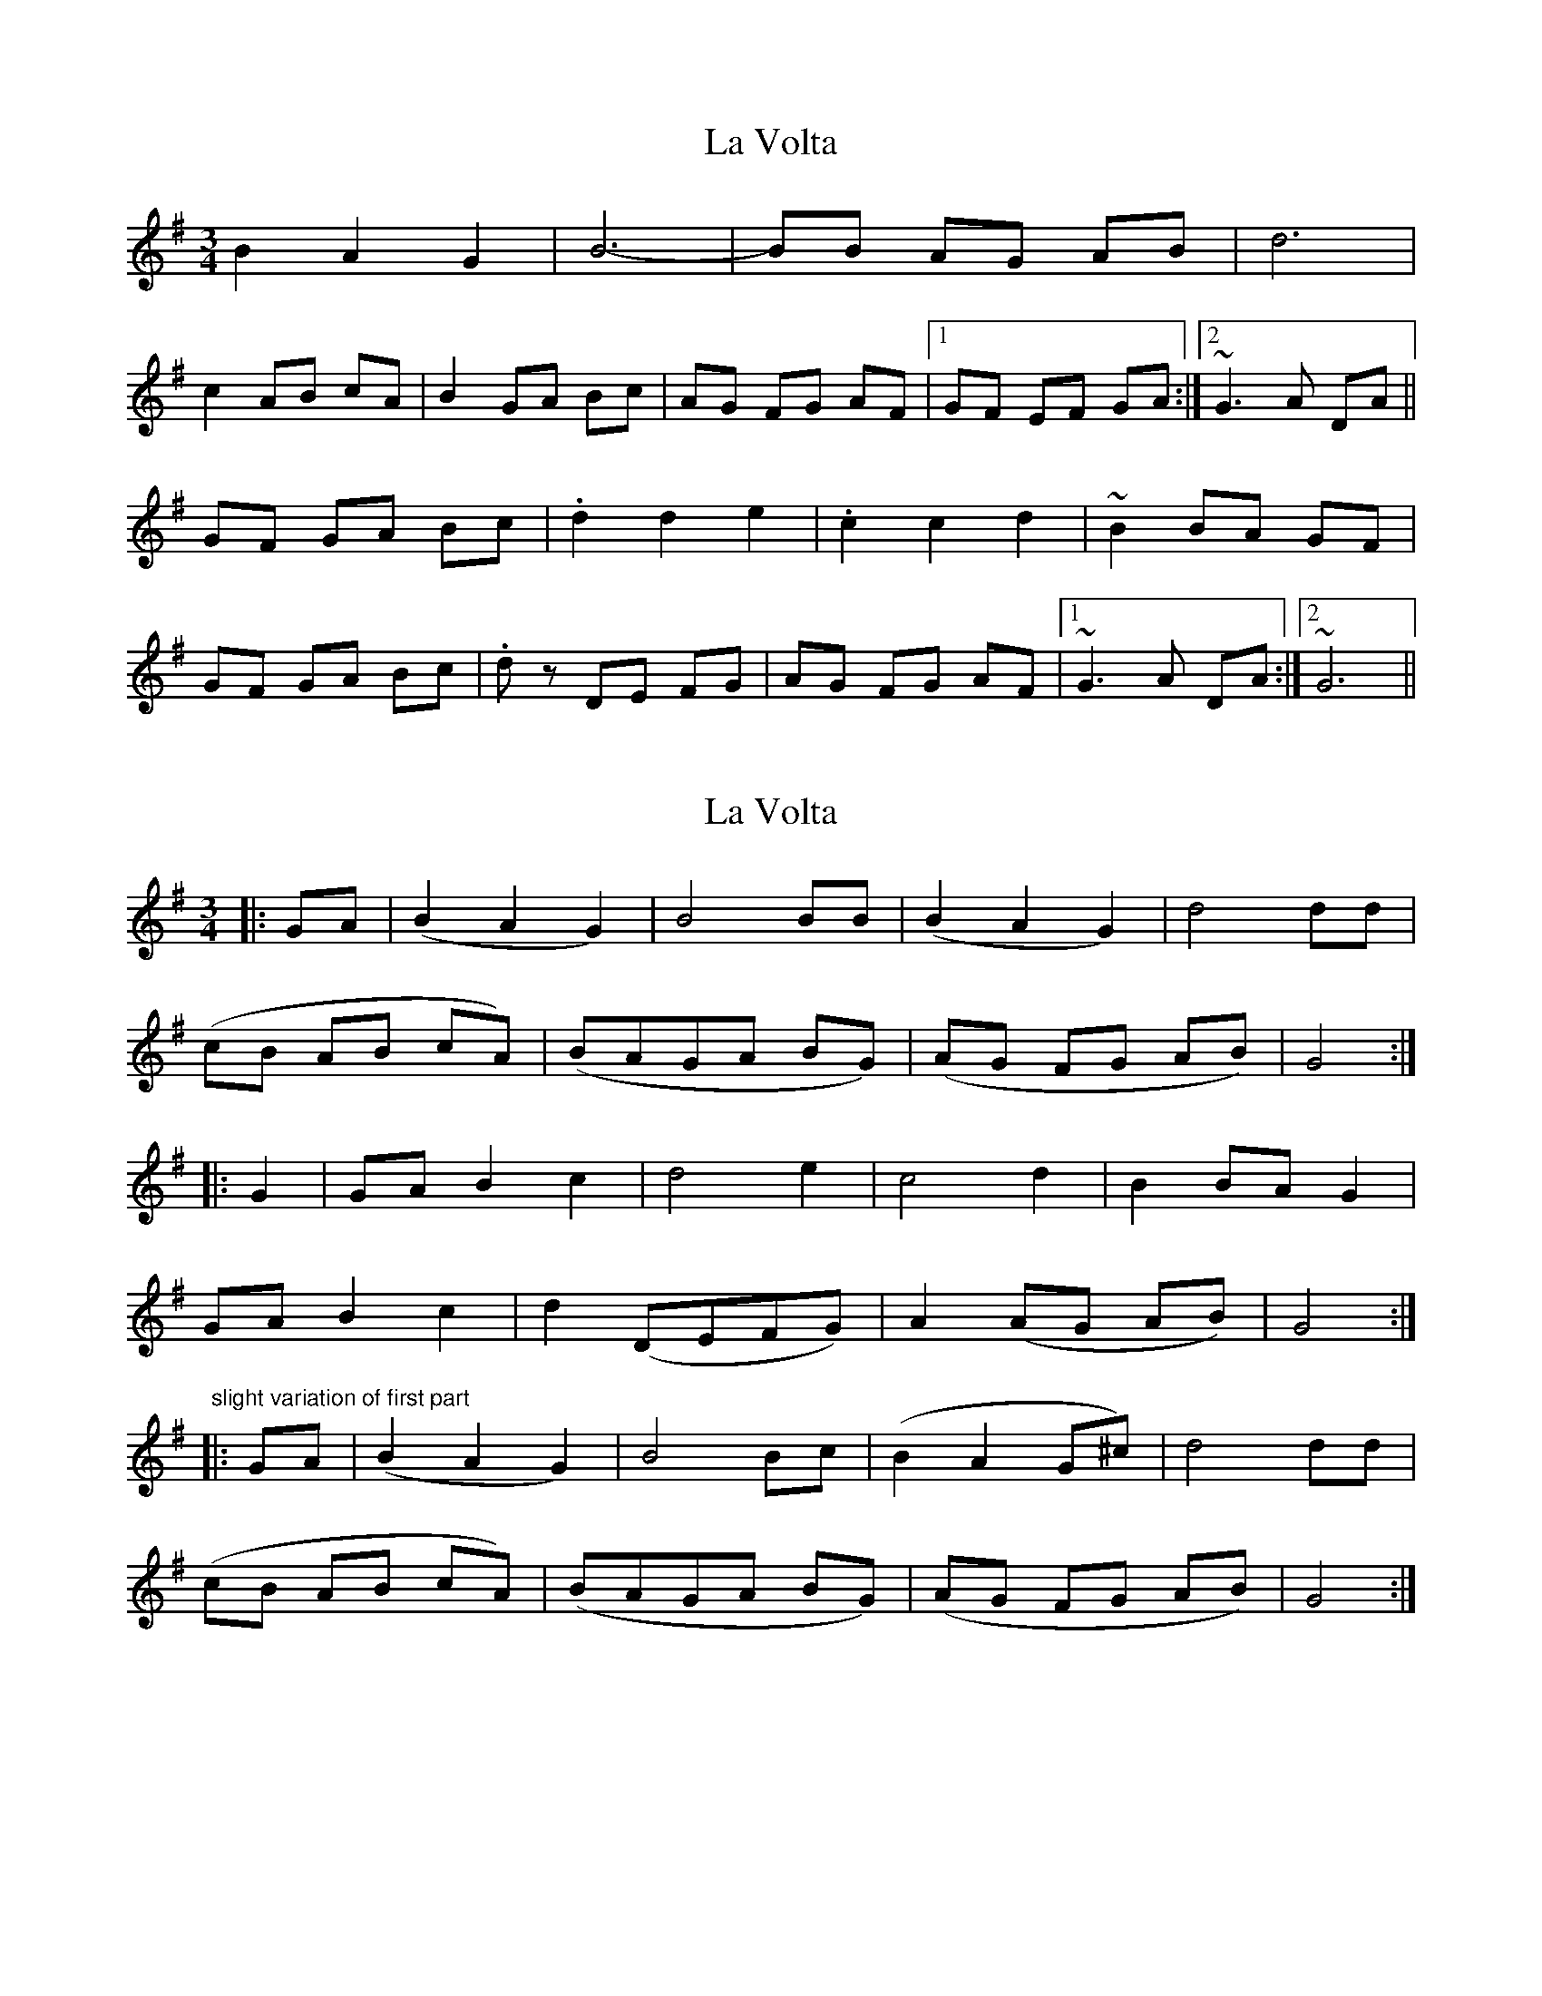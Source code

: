 X: 1
T: La Volta
Z: sebastian the m3g4p0p
S: https://thesession.org/tunes/12551#setting21080
R: waltz
M: 3/4
L: 1/8
K: Gmaj
B2 A2 G2|B6-|BB AG AB|d6|
c2 AB cA|B2 GA Bc|AG FG AF|1GF EF GA:|2~G3 A DA||
GF GA Bc|.d2 d2 e2|.c2 c2 d2|~B2 BA GF|
GF GA Bc|.dz DE FG|AG FG AF|1~G3 A DA:|2~G6||
X: 2
T: La Volta
Z: zoronic
S: https://thesession.org/tunes/12551#setting21088
R: waltz
M: 3/4
L: 1/8
K: Gmaj
|:GA|(B2 A2 G2) | B4 BB |(B2 A2 G2)|d4 dd |
(cB AB cA) |(BAGA BG)|(AG FG AB)|G4 :|
|:G2| GA B2 c2 | d4 e2 | c4 d2 |B2 BA G2 |
GA B2 c2 | d2(DEFG)| A2(AG AB)|G4 :|
"slight variation of first part"
|:GA|(B2 A2 G2) | B4 Bc |(B2 A2 G^c)|d4 dd |
(cB AB cA) |(BAGA BG)|(AG FG AB)|G4 :|
X: 3
T: La Volta
Z: hetty
S: https://thesession.org/tunes/12551#setting21163
R: waltz
M: 3/4
L: 1/8
K: Gmaj
|: GA Bc de | d2-dc B2 | d2 c2 A2 | B6 | GA Bc de | d2-dc B2 | A2-AG F2 | G6 :|
|: B2 A2 G2 | B2-Bc B2 | B2 A2 G2 | d6 | BA GA Bc | d2-dc B2 | cB A2 F2 | G6 :|
|: GA B2 c2 | d2 cd e2 | c2 A2 d2 | B2-BA G2 | FG AB cA | B2 AB cB | AG FG AF | G6 :|
X: 4
T: La Volta
Z: hetty
S: https://thesession.org/tunes/12551#setting21167
R: waltz
M: 3/4
L: 1/8
K: Gmaj
||: B2 A2 G2 | B6 | B2 A2 G2 | d6 | cB A2 G2 | B2 cB AG | AG FG AF | G2 EF G2 |
B2 A2 G2 | B6 | B2 A2 G2 | d6 | cB AB cd | BG AB cB | AG FG AF |1 G2 EF G2 :||2 G6 ||
||: GA B2 c2 | d4 e2 | c2 A2 d2 | B2 AB G2 | G2 B2 c2 | d2 DE FG | AG FG AF | G2 EF G2 :||
X: 5
T: La Volta
Z: JACKB
S: https://thesession.org/tunes/12551#setting26852
R: waltz
M: 3/4
L: 1/8
K: Gmaj
B2 A2 G2|:B6-|B2 AG AB|d6|c2 AB cA|B2 GA Bc|
AG FG AF|[1GF EF GA|B2 A2 G2:|2G3 A DA|GF GA Bc||
|:.d2 .d2 e2|.c2 .c2 d2|B2 BA GF|GF GA Bc|
.dz DE FG|AG FG AF|1G3 A DA|GF GA Bc:|2G6||
X: 6
T: La Volta
Z: Moxhe
S: https://thesession.org/tunes/12551#setting26854
R: waltz
M: 3/4
L: 1/8
K: Gmaj
BAG B3 |BAG d3 | BAG d>cB | cA2 G3 :|
GBc dc/d/e | cB/c/d B>AG | GBc d>cB | cA2 G3|
G>AB/c/ dc/d/e| cB/c/d BA/B/G|DG/A/B/c/ d>cB| cA2 G3|
| BA/B/G B3 | BA/B/G d3 | BA/B/G d>cB/A/ | c/B/A/G/A G3|
BA/B/G/A/ B/c/B2 | BG/A/B/c/ d/e/d2| B/G/A/B/A/G/ F/E/D/d/c/B/| A/G/F/E/D/C/ B,/A,/G,2|
G>AB/c/ d/B/c/d/e | ^c/A/B/c/d B/G/A/B/G| D G/A/B/c/ d/B/c/d/c/A/| c/B/A2 G3|]
